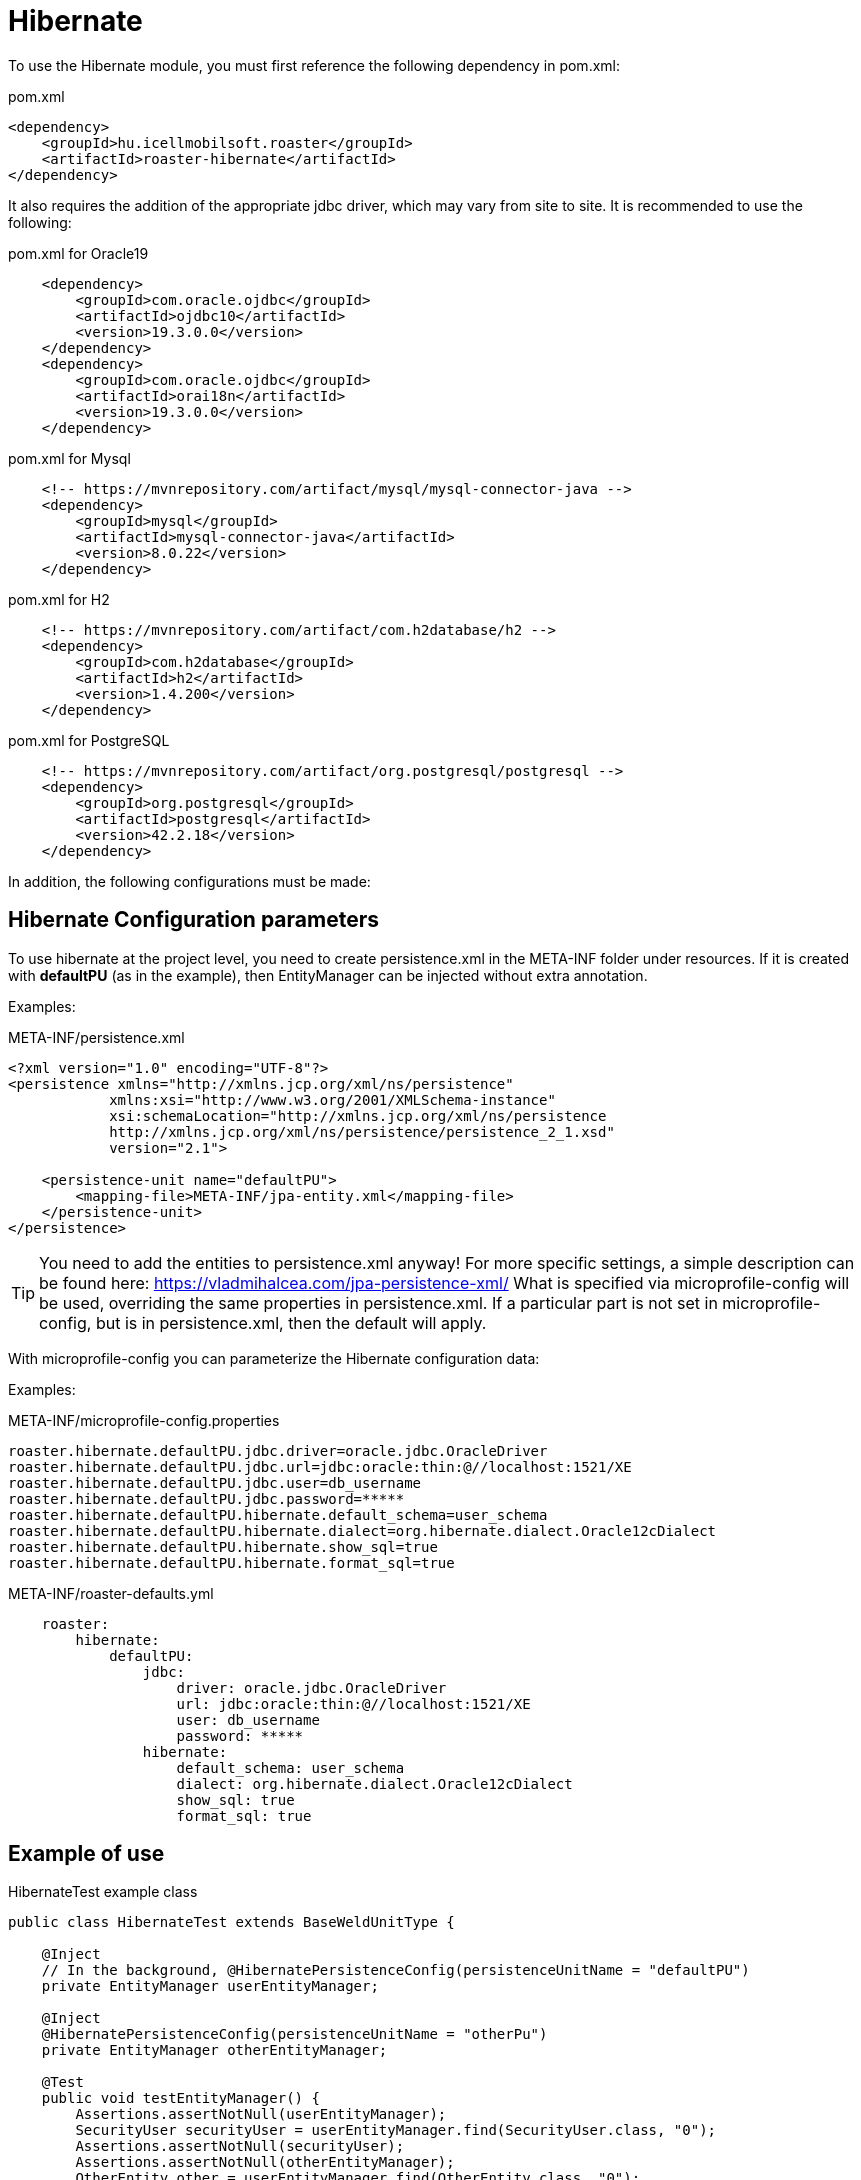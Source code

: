 [#modules-hibernate]
= Hibernate

To use the Hibernate module, you must first reference the following dependency in pom.xml:

[source,xml]
.pom.xml
----
<dependency>
    <groupId>hu.icellmobilsoft.roaster</groupId>
    <artifactId>roaster-hibernate</artifactId>
</dependency>
----

It also requires the addition of the appropriate jdbc driver, which may vary from site to site.
It is recommended to use the following:

[source,xml]
.pom.xml for Oracle19
----

    <dependency>
        <groupId>com.oracle.ojdbc</groupId>
        <artifactId>ojdbc10</artifactId>
        <version>19.3.0.0</version>
    </dependency>
    <dependency>
        <groupId>com.oracle.ojdbc</groupId>
        <artifactId>orai18n</artifactId>
        <version>19.3.0.0</version>
    </dependency>

----

[source,xml]
.pom.xml for Mysql
----
    <!-- https://mvnrepository.com/artifact/mysql/mysql-connector-java -->
    <dependency>
        <groupId>mysql</groupId>
        <artifactId>mysql-connector-java</artifactId>
        <version>8.0.22</version>
    </dependency>

----

[source,xml]
.pom.xml for H2
----
    <!-- https://mvnrepository.com/artifact/com.h2database/h2 -->
    <dependency>
        <groupId>com.h2database</groupId>
        <artifactId>h2</artifactId>
        <version>1.4.200</version>
    </dependency>

----


[source,xml]
.pom.xml for PostgreSQL
----
    <!-- https://mvnrepository.com/artifact/org.postgresql/postgresql -->
    <dependency>
        <groupId>org.postgresql</groupId>
        <artifactId>postgresql</artifactId>
        <version>42.2.18</version>
    </dependency>

----

In addition, the following configurations must be made:

== Hibernate Configuration parameters

To use hibernate at the project level, you need to create persistence.xml in the META-INF folder under resources.
If it is created with *defaultPU* (as in the example), then EntityManager can be injected without extra annotation.

Examples:

[source,xml]
.META-INF/persistence.xml
----
<?xml version="1.0" encoding="UTF-8"?>
<persistence xmlns="http://xmlns.jcp.org/xml/ns/persistence"
            xmlns:xsi="http://www.w3.org/2001/XMLSchema-instance"
            xsi:schemaLocation="http://xmlns.jcp.org/xml/ns/persistence
            http://xmlns.jcp.org/xml/ns/persistence/persistence_2_1.xsd"
            version="2.1">

    <persistence-unit name="defaultPU">
        <mapping-file>META-INF/jpa-entity.xml</mapping-file>
    </persistence-unit>
</persistence>

----

[TIP]
You need to add the entities to persistence.xml anyway!
For more specific settings, a simple description can be found here: https://vladmihalcea.com/jpa-persistence-xml/
What is specified via microprofile-config will be used, overriding the same properties in persistence.xml.
If a particular part is not set in microprofile-config, but is in persistence.xml, then the default will apply.

With microprofile-config you can parameterize the Hibernate configuration data:

Examples:

[source,properties]
.META-INF/microprofile-config.properties
----
roaster.hibernate.defaultPU.jdbc.driver=oracle.jdbc.OracleDriver
roaster.hibernate.defaultPU.jdbc.url=jdbc:oracle:thin:@//localhost:1521/XE
roaster.hibernate.defaultPU.jdbc.user=db_username
roaster.hibernate.defaultPU.jdbc.password=*****
roaster.hibernate.defaultPU.hibernate.default_schema=user_schema
roaster.hibernate.defaultPU.hibernate.dialect=org.hibernate.dialect.Oracle12cDialect
roaster.hibernate.defaultPU.hibernate.show_sql=true
roaster.hibernate.defaultPU.hibernate.format_sql=true
----

[source,yml]
.META-INF/roaster-defaults.yml
----
    roaster:
        hibernate:
            defaultPU:
                jdbc:
                    driver: oracle.jdbc.OracleDriver
                    url: jdbc:oracle:thin:@//localhost:1521/XE
                    user: db_username
                    password: *****
                hibernate:
                    default_schema: user_schema
                    dialect: org.hibernate.dialect.Oracle12cDialect
                    show_sql: true
                    format_sql: true

----

== Example of use

[source,java]
.HibernateTest example class
----
public class HibernateTest extends BaseWeldUnitType {

    @Inject
    // In the background, @HibernatePersistenceConfig(persistenceUnitName = "defaultPU")
    private EntityManager userEntityManager;

    @Inject
    @HibernatePersistenceConfig(persistenceUnitName = "otherPu")
    private EntityManager otherEntityManager;

    @Test
    public void testEntityManager() {
        Assertions.assertNotNull(userEntityManager);
        SecurityUser securityUser = userEntityManager.find(SecurityUser.class, "0");
        Assertions.assertNotNull(securityUser);
        Assertions.assertNotNull(otherEntityManager);
        OtherEntity other = userEntityManager.find(OtherEntity.class, "0");
        Assertions.assertNotNull(other);
    }


    @Test
    public void testUseEntityManager() {
        Assertions.assertNotNull(userEntityManager);

        User user = userEntityManager.find(User.class, "FD34123");
        Assertions.assertNotNull(user);

        CriteriaBuilder builder = userEntityManager.getCriteriaBuilder();
        CriteriaQuery<User> criteriaQuery = builder.createQuery(User.class);
        Root<User> root = criteriaQuery.from(User.class);
        criteriaQuery.select(root);
        List<Order> os = new ArrayList<>();
        os.add(builder.asc(root.get(User_.creationDate)));
        criteriaQuery.orderBy(os);
        TypedQuery<User> query = userEntityManager.createQuery(criteriaQuery);
        List<User> resultList = query.getResultList();
        // Assertions resultList

        CriteriaQuery<Long> countCriteriaQuery = builder.createQuery(Long.class);
        Root<User> countRoot = countCriteriaQuery.from(User.class);
        countCriteriaQuery.select(builder.count(countRoot));
        TypedQuery<Long> countQuery = userEntityManager.createQuery(countCriteriaQuery);
        Long count = countQuery.getSingleResult();
        // Assertions count
    }

}
----
